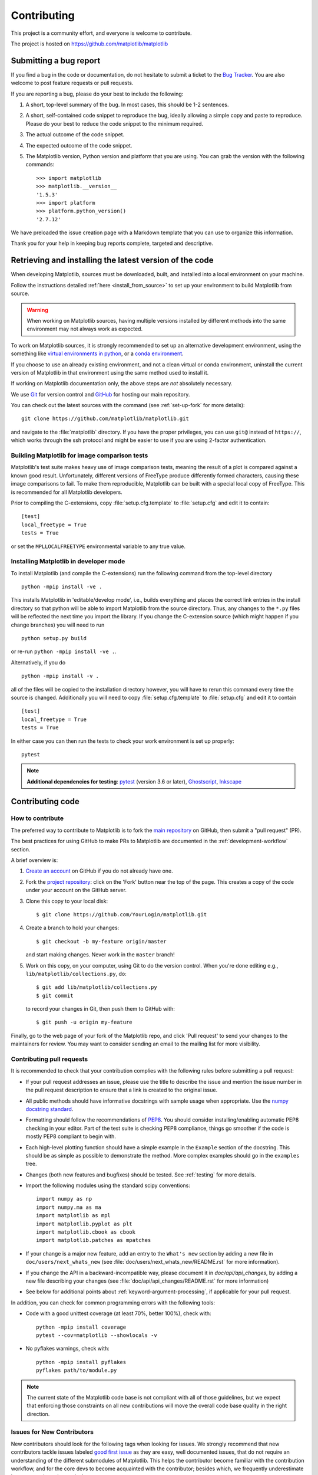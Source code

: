 .. _contributing:

============
Contributing
============

This project is a community effort, and everyone is welcome to
contribute.

The project is hosted on https://github.com/matplotlib/matplotlib

Submitting a bug report
=======================

If you find a bug in the code or documentation, do not hesitate to submit a
ticket to the
`Bug Tracker <https://github.com/matplotlib/matplotlib/issues>`_. You are also
welcome to post feature requests or pull requests.

If you are reporting a bug, please do your best to include the following:

1. A short, top-level summary of the bug. In most cases, this should be 1-2
   sentences.

2. A short, self-contained code snippet to reproduce the bug, ideally allowing
   a simple copy and paste to reproduce. Please do your best to reduce the code
   snippet to the minimum required.

3. The actual outcome of the code snippet.

4. The expected outcome of the code snippet.

5. The Matplotlib version, Python version and platform that you are using. You
   can grab the version with the following commands::

      >>> import matplotlib
      >>> matplotlib.__version__
      '1.5.3'
      >>> import platform
      >>> platform.python_version()
      '2.7.12'

We have preloaded the issue creation page with a Markdown template that you can
use to organize this information.

Thank you for your help in keeping bug reports complete, targeted and descriptive.

.. _installing_for_devs:

Retrieving and installing the latest version of the code
========================================================

When developing Matplotlib, sources must be downloaded, built, and installed into
a local environment on your machine.

Follow the instructions detailed :ref:`here <install_from_source>` to set up your
environment to build Matplotlib from source.

.. warning::

   When working on Matplotlib sources, having multiple versions installed by
   different methods into the same environment may not always work as expected.

To work on Matplotlib sources, it is strongly recommended to set up an alternative
development environment, using the something like `virtual environments in python
<http://docs.python-guide.org/en/latest/dev/virtualenvs/>`_, or a
`conda environment <https://docs.conda.io/projects/conda/en/latest/user-guide/tasks/manage-environments.html>`_.

If you choose to use an already existing environment, and not a clean virtual or
conda environment, uninstall the current version of Matplotlib in that environment
using the same method used to install it.

If working on Matplotlib documentation only, the above steps are *not* absolutely
necessary.

We use `Git <https://git-scm.com/>`_ for version control and
`GitHub <https://github.com/>`_ for hosting our main repository.

You can check out the latest sources with the command (see
:ref:`set-up-fork` for more details)::

    git clone https://github.com/matplotlib/matplotlib.git

and navigate to the :file:`matplotlib` directory. If you have the proper privileges,
you can use ``git@`` instead of  ``https://``, which works through the ssh protocol
and might be easier to use if you are using 2-factor authentication.


Building Matplotlib for image comparison tests
----------------------------------------------

Matplotlib's test suite makes heavy use of image comparison tests,
meaning the result of a plot is compared against a known good result.
Unfortunately, different versions of FreeType produce differently
formed characters, causing these image comparisons to fail.  To make
them reproducible, Matplotlib can be built with a special local copy
of FreeType.  This is recommended for all Matplotlib developers.

Prior to compiling the C-extensions, copy :file:`setup.cfg.template` to
:file:`setup.cfg` and edit it to contain::

  [test]
  local_freetype = True
  tests = True

or set the ``MPLLOCALFREETYPE`` environmental variable to any true
value.


Installing Matplotlib in developer mode
---------------------------------------

To install Matplotlib (and compile the C-extensions) run the following
command from the top-level directory ::

   python -mpip install -ve .

This installs Matplotlib in 'editable/develop mode', i.e., builds
everything and places the correct link entries in the install
directory so that python will be able to import Matplotlib from the
source directory.  Thus, any changes to the ``*.py`` files will be
reflected the next time you import the library.  If you change the
C-extension source (which might happen if you change branches) you
will need to run ::

   python setup.py build

or re-run ``python -mpip install -ve .``.

Alternatively, if you do ::

   python -mpip install -v .

all of the files will be copied to the installation directory however,
you will have to rerun this command every time the source is changed.
Additionally you will need to copy :file:`setup.cfg.template` to
:file:`setup.cfg` and edit it to contain ::

  [test]
  local_freetype = True
  tests = True

In either case you can then run the tests to check your work
environment is set up properly::

  pytest

.. _pytest: http://doc.pytest.org/en/latest/
.. _pep8: https://pep8.readthedocs.io/en/latest/
.. _Ghostscript: https://www.ghostscript.com/
.. _Inkscape: https://inkscape.org/

.. note::

  **Additional dependencies for testing**: pytest_ (version 3.6 or later),
  Ghostscript_, Inkscape_

.. seealso::

  * :ref:`testing`


Contributing code
=================

How to contribute
-----------------

The preferred way to contribute to Matplotlib is to fork the `main
repository <https://github.com/matplotlib/matplotlib/>`__ on GitHub,
then submit a "pull request" (PR).

The best practices for using GitHub to make PRs to Matplotlib are
documented in the :ref:`development-workflow` section.

A brief overview is:

1. `Create an account <https://github.com/join>`_ on GitHub if you do not
   already have one.

2. Fork the `project repository <https://github.com/matplotlib/matplotlib>`_:
   click on the 'Fork' button near the top of the page. This creates a copy of
   the code under your account on the GitHub server.

3. Clone this copy to your local disk::

      $ git clone https://github.com/YourLogin/matplotlib.git

4. Create a branch to hold your changes::

      $ git checkout -b my-feature origin/master

   and start making changes. Never work in the ``master`` branch!

5. Work on this copy, on your computer, using Git to do the version control.
   When you're done editing e.g., ``lib/matplotlib/collections.py``, do::

      $ git add lib/matplotlib/collections.py
      $ git commit

   to record your changes in Git, then push them to GitHub with::

      $ git push -u origin my-feature

Finally, go to the web page of your fork of the Matplotlib repo, and click
'Pull request' to send your changes to the maintainers for review.  You may
want to consider sending an email to the mailing list for more visibility.

.. seealso::

  * `Git documentation <https://git-scm.com/documentation>`_
  * `Git-Contributing to a Project <https://git-scm.com/book/en/v2/GitHub-Contributing-to-a-Project>`_
  * `Introduction to Github  <https://lab.github.com/githubtraining/introduction-to-github>`_
  * :ref:`development-workflow`.
  * :ref:`using-git`

Contributing pull requests
--------------------------

It is recommended to check that your contribution complies with the following
rules before submitting a pull request:

* If your pull request addresses an issue, please use the title to describe the
  issue and mention the issue number in the pull request description to ensure
  that a link is created to the original issue.

* All public methods should have informative docstrings with sample usage when
  appropriate. Use the `numpy docstring standard
  <https://numpydoc.readthedocs.io/en/latest/format.html>`_.

* Formatting should follow the recommendations of `PEP8
  <https://www.python.org/dev/peps/pep-0008/>`__. You should consider
  installing/enabling automatic PEP8 checking in your editor.  Part of the test
  suite is checking PEP8 compliance, things go smoother if the code is mostly
  PEP8 compliant to begin with.

* Each high-level plotting function should have a simple example in the
  ``Example`` section of the docstring.  This should be as simple as possible
  to demonstrate the method.  More complex examples should go in the
  ``examples`` tree.

* Changes (both new features and bugfixes) should be tested. See :ref:`testing`
  for more details.

* Import the following modules using the standard scipy conventions::

     import numpy as np
     import numpy.ma as ma
     import matplotlib as mpl
     import matplotlib.pyplot as plt
     import matplotlib.cbook as cbook
     import matplotlib.patches as mpatches

* If your change is a major new feature, add an entry to the ``What's new``
  section by adding a new file in ``doc/users/next_whats_new`` (see
  :file:`doc/users/next_whats_new/README.rst` for more information).

* If you change the API in a backward-incompatible way, please document it in
  `doc/api/api_changes`, by adding a new file describing your changes (see
  :file:`doc/api/api_changes/README.rst` for more information)

* See below for additional points about :ref:`keyword-argument-processing`, if
  applicable for your pull request.

In addition, you can check for common programming errors with the following
tools:

* Code with a good unittest coverage (at least 70%, better 100%), check with::

   python -mpip install coverage
   pytest --cov=matplotlib --showlocals -v

* No pyflakes warnings, check with::

   python -mpip install pyflakes
   pyflakes path/to/module.py

.. note::

    The current state of the Matplotlib code base is not compliant with all
    of those guidelines, but we expect that enforcing those constraints on all
    new contributions will move the overall code base quality in the right
    direction.


.. seealso::

  * :ref:`coding_guidelines`
  * :ref:`testing`
  * :ref:`documenting-matplotlib`



.. _new_contributors:

Issues for New Contributors
---------------------------

New contributors should look for the following tags when looking for issues.
We strongly recommend that new contributors tackle issues labeled
`good first issue <https://github.com/matplotlib/matplotlib/labels/good%20first%20issue>`_
as they are easy, well documented issues, that do not require an understanding of
the different submodules of Matplotlib.
This helps the contributor become familiar with the contribution
workflow, and for the core devs to become acquainted with the contributor;
besides which, we frequently underestimate how easy an issue is to solve!

.. _other_ways_to_contribute:

Other ways to contribute
=========================


Code is not the only way to contribute to Matplotlib. For instance,
documentation is also a very important part of the project and often doesn't
get as much attention as it deserves. If you find a typo in the documentation,
or have made improvements, do not hesitate to send an email to the mailing
list or submit a GitHub pull request. Full documentation can be found under
the doc/ directory.

It also helps us if you spread the word: reference the project from your blog
and articles or link to it from your website!

.. _coding_guidelines:

Coding guidelines
=================

API changes
-----------

Changes to the public API must follow a standard deprecation procedure to
prevent unexpected breaking of code that uses Matplotlib.

- Deprecations must be announced via an entry in `doc/api/next_api_changes`.
- Deprecations are targeted at the next point-release (i.e. 3.x.0).
- The deprecated API should, to the maximum extent possible, remain fully
  functional during the deprecation period. In cases where this is not
  possible, the deprecation must never make a given piece of code do something
  different than it was before; at least an exception should be raised.
- If possible, usage of an deprecated API should emit a
  `MatplotlibDeprecationWarning`. There are a number of helper tools for this:

  - Use `.cbook.warn_deprecated()` for general deprecation warnings.
  - Use the decorator ``@cbook.deprecated`` to deprecate classes, functions,
    methods, or properties.
  - To warn on changes of the function signature, use the decorators
    ``@cbook._delete_parameter``, ``@cbook._rename_parameter``, and
    ``@cbook._make_keyword_only``.

- Deprecated API may be removed two point-releases after they were deprecated.


Adding new API
--------------

Every new function, parameter and attribute that is not explicitly marked as
private (i.e., starts with an underscore) becomes part of Matplotlib's public
API. As discussed above, changing the existing API is cumbersome. Therefore,
take particular care when adding new API:

- Mark helper functions and internal attributes as private by prefixing them
  with an underscore.
- Carefully think about good names for your functions and variables.
- Try to adopt patterns and naming conventions from existing parts of the
  Matplotlib API.
- Consider making as many arguments keyword-only as possible. See also
  `API Evolution the Right Way -- Add Parameters Compatibly`__.

  __ https://emptysqua.re/blog/api-evolution-the-right-way/#adding-parameters


New modules and files: installation
-----------------------------------

* If you have added new files or directories, or reorganized existing
  ones, make sure the new files are included in the match patterns in
  :file:`MANIFEST.in`, and/or in `package_data` in `setup.py`.

C/C++ extensions
----------------

* Extensions may be written in C or C++.

* Code style should conform to PEP7 (understanding that PEP7 doesn't
  address C++, but most of its admonitions still apply).

* Python/C interface code should be kept separate from the core C/C++
  code.  The interface code should be named `FOO_wrap.cpp` or
  `FOO_wrapper.cpp`.

* Header file documentation (aka docstrings) should be in Numpydoc
  format.  We don't plan on using automated tools for these
  docstrings, and the Numpydoc format is well understood in the
  scientific Python community.

.. _keyword-argument-processing:

Keyword argument processing
---------------------------

Matplotlib makes extensive use of ``**kwargs`` for pass-through
customizations from one function to another.  A typical example is in
:func:`matplotlib.pyplot.text`.  The definition of the pylab text
function is a simple pass-through to
:meth:`matplotlib.axes.Axes.text`::

  # in pylab.py
  def text(*args, **kwargs):
      ret =  gca().text(*args, **kwargs)
      draw_if_interactive()
      return ret

:meth:`~matplotlib.axes.Axes.text` in simplified form looks like this,
i.e., it just passes all ``args`` and ``kwargs`` on to
:meth:`matplotlib.text.Text.__init__`::

  # in axes/_axes.py
  def text(self, x, y, s, fontdict=None, withdash=False, **kwargs):
      t = Text(x=x, y=y, text=s, **kwargs)

and :meth:`~matplotlib.text.Text.__init__` (again with liberties for
illustration) just passes them on to the
:meth:`matplotlib.artist.Artist.update` method::

  # in text.py
  def __init__(self, x=0, y=0, text='', **kwargs):
      Artist.__init__(self)
      self.update(kwargs)

``update`` does the work looking for methods named like
``set_property`` if ``property`` is a keyword argument.  i.e., no one
looks at the keywords, they just get passed through the API to the
artist constructor which looks for suitably named methods and calls
them with the value.

As a general rule, the use of ``**kwargs`` should be reserved for
pass-through keyword arguments, as in the example above.  If all the
keyword args are to be used in the function, and not passed
on, use the key/value keyword args in the function definition rather
than the ``**kwargs`` idiom.

In some cases, you may want to consume some keys in the local
function, and let others pass through.  Instead of poping arguments to
use off ``**kwargs``, specify them as keyword-only arguments to the local
function.  This makes it obvious at a glance which arguments will be
consumed in the function.  For example, in
:meth:`~matplotlib.axes.Axes.plot`, ``scalex`` and ``scaley`` are
local arguments and the rest are passed on as
:meth:`~matplotlib.lines.Line2D` keyword arguments::

  # in axes/_axes.py
  def plot(self, *args, scalex=True, scaley=True, **kwargs):
      lines = []
      for line in self._get_lines(*args, **kwargs):
          self.add_line(line)
          lines.append(line)

.. _using_logging:

Using logging for debug messages
--------------------------------

Matplotlib uses the standard python `logging` library to write verbose
warnings, information, and
debug messages.  Please use it!  In all those places you write :func:`print()`
statements to do your debugging, try using :func:`log.debug()` instead!


To include `logging` in your module, at the top of the module, you need to
``import logging``.  Then calls in your code like::

  _log = logging.getLogger(__name__)  # right after the imports

  # code
  # more code
  _log.info('Here is some information')
  _log.debug('Here is some more detailed information')

will log to a logger named ``matplotlib.yourmodulename``.

If an end-user of Matplotlib sets up `logging` to display at levels
more verbose than `logger.WARNING` in their code with the Matplotlib-provided
helper::

  plt.set_loglevel("debug")

or manually with ::

  import logging
  logging.basicConfig(level=logging.DEBUG)
  import matplotlib.pyplot as plt

Then they will receive messages like::

  DEBUG:matplotlib.backends:backend MacOSX version unknown
  DEBUG:matplotlib.yourmodulename:Here is some information
  DEBUG:matplotlib.yourmodulename:Here is some more detailed information

Which logging level to use?
~~~~~~~~~~~~~~~~~~~~~~~~~~~

There are five levels at which you can emit messages.

- `logging.critical` and `logging.error` are really only there for errors that
  will end the use of the library but not kill the interpreter.
- `logging.warning` and `cbook._warn_external` are used to warn the user,
  see below.
- `logging.info` is for information that the user may want to know if the
  program behaves oddly. They are not displayed by default. For instance, if
  an object isn't drawn because its position is ``NaN``, that can usually
  be ignored, but a mystified user could call
  ``logging.basicConfig(level=logging.INFO)`` and get an error message that
  says why.
- `logging.debug` is the least likely to be displayed, and hence can be the
  most verbose.  "Expected" code paths (e.g., reporting normal intermediate
  steps of layouting or rendering) should only log at this level.

By default, `logging` displays all log messages at levels higher than
`logging.WARNING` to `sys.stderr`.

The `logging tutorial`_ suggests that the difference
between `logging.warning` and `cbook._warn_external` (which uses
`warnings.warn`) is that `cbook._warn_external` should be used for things the
user must change to stop the warning (typically in the source), whereas
`logging.warning` can be more persistent.  Moreover, note that
`cbook._warn_external` will by default only emit a given warning *once* for
each line of user code, whereas `logging.warning` will display the message
every time it is called.

By default, `warnings.warn` displays the line of code that has the `warn` call.
This usually isn't more informative than the warning message itself. Therefore,
Matplotlib uses `cbook._warn_external` which uses `warnings.warn`, but goes
up the stack and displays the first line of code outside of Matplotlib.
For example, for the module::

    # in my_matplotlib_module.py
    import warnings

    def set_range(bottom, top):
        if bottom == top:
            warnings.warn('Attempting to set identical bottom==top')


running the script::

    from matplotlib import my_matplotlib_module
    my_matplotlib_module.set_range(0, 0)  #set range


will display::

    UserWarning: Attempting to set identical bottom==top
    warnings.warn('Attempting to set identical bottom==top')

Modifying the module to use `cbook._warn_external`::

    from matplotlib import cbook

    def set_range(bottom, top):
        if bottom == top:
            cbook._warn_external('Attempting to set identical bottom==top')

and running the same script will display::

  UserWarning: Attempting to set identical bottom==top
  my_matplotlib_module.set_range(0, 0)  #set range

.. _logging tutorial: https://docs.python.org/3/howto/logging.html#logging-basic-tutorial

.. _sample-data:

Writing examples
----------------

We have hundreds of examples in subdirectories of
:file:`matplotlib/examples`, and these are automatically generated
when the website is built to show up in the `examples
<../gallery/index.html>` section of the website.

Any sample data that the example uses should be kept small and
distributed with Matplotlib in the
`lib/matplotlib/mpl-data/sample_data/` directory.  Then in your
example code you can load it into a file handle with::

    import matplotlib.cbook as cbook
    fh = cbook.get_sample_data('mydata.dat')
